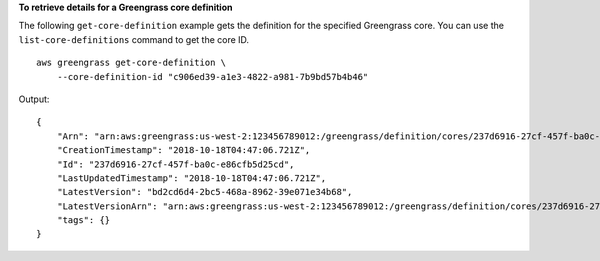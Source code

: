 **To retrieve details for a Greengrass core definition**

The following ``get-core-definition`` example gets the definition for the specified Greengrass core. You can use the ``list-core-definitions`` command to get the core ID. ::

    aws greengrass get-core-definition \
        --core-definition-id "c906ed39-a1e3-4822-a981-7b9bd57b4b46"
    
Output::

    {
        "Arn": "arn:aws:greengrass:us-west-2:123456789012:/greengrass/definition/cores/237d6916-27cf-457f-ba0c-e86cfb5d25cd",
        "CreationTimestamp": "2018-10-18T04:47:06.721Z",
        "Id": "237d6916-27cf-457f-ba0c-e86cfb5d25cd",
        "LastUpdatedTimestamp": "2018-10-18T04:47:06.721Z",
        "LatestVersion": "bd2cd6d4-2bc5-468a-8962-39e071e34b68",
        "LatestVersionArn": "arn:aws:greengrass:us-west-2:123456789012:/greengrass/definition/cores/237d6916-27cf-457f-ba0c-e86cfb5d25cd/versions/bd2cd6d4-2bc5-468a-8962-39e071e34b68",
        "tags": {}
    }
